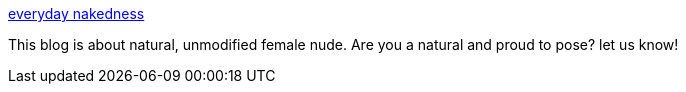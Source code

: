 :jbake-type: post
:jbake-status: published
:jbake-title: everyday nakedness
:jbake-tags: blog,gallerie,adult,naked,_mois_avr.,_année_2005
:jbake-date: 2005-04-18
:jbake-depth: ../
:jbake-uri: shaarli/1113811454000.adoc
:jbake-source: https://nicolas-delsaux.hd.free.fr/Shaarli?searchterm=http%3A%2F%2Fnaked.blogs.com%2F&searchtags=blog+gallerie+adult+naked+_mois_avr.+_ann%C3%A9e_2005
:jbake-style: shaarli

http://naked.blogs.com/[everyday nakedness]

This blog is about natural, unmodified female nude. Are you a natural and proud to pose? let us know!
